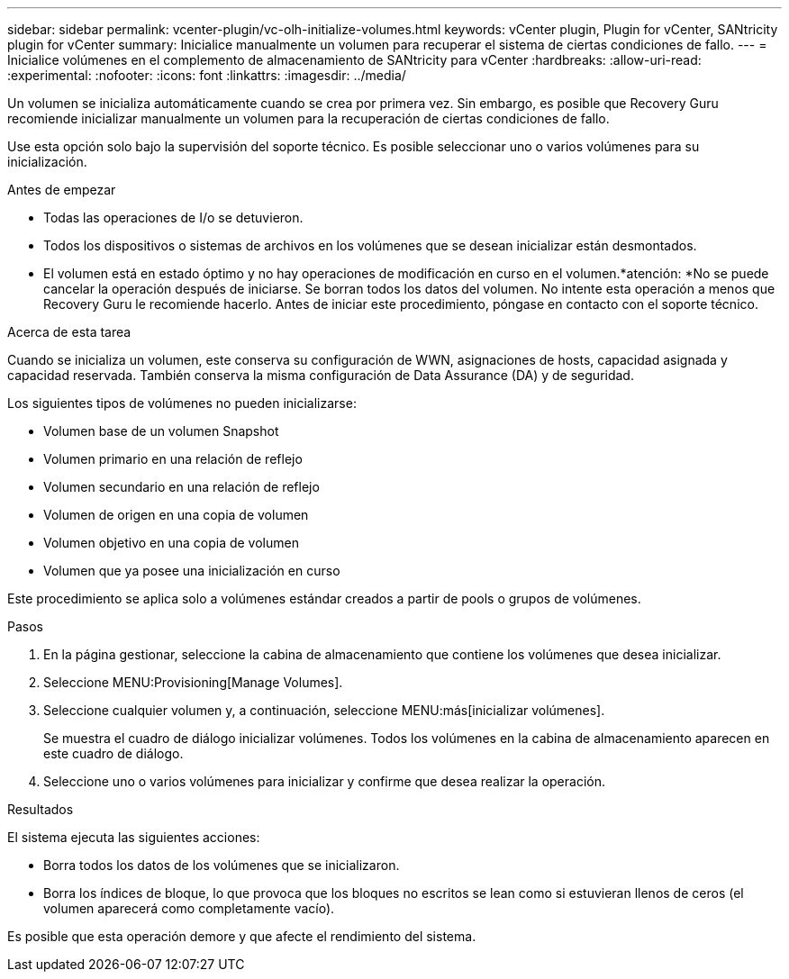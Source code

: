 ---
sidebar: sidebar 
permalink: vcenter-plugin/vc-olh-initialize-volumes.html 
keywords: vCenter plugin, Plugin for vCenter, SANtricity plugin for vCenter 
summary: Inicialice manualmente un volumen para recuperar el sistema de ciertas condiciones de fallo. 
---
= Inicialice volúmenes en el complemento de almacenamiento de SANtricity para vCenter
:hardbreaks:
:allow-uri-read: 
:experimental: 
:nofooter: 
:icons: font
:linkattrs: 
:imagesdir: ../media/


[role="lead"]
Un volumen se inicializa automáticamente cuando se crea por primera vez. Sin embargo, es posible que Recovery Guru recomiende inicializar manualmente un volumen para la recuperación de ciertas condiciones de fallo.

Use esta opción solo bajo la supervisión del soporte técnico. Es posible seleccionar uno o varios volúmenes para su inicialización.

.Antes de empezar
* Todas las operaciones de I/o se detuvieron.
* Todos los dispositivos o sistemas de archivos en los volúmenes que se desean inicializar están desmontados.
* El volumen está en estado óptimo y no hay operaciones de modificación en curso en el volumen.*atención: *No se puede cancelar la operación después de iniciarse. Se borran todos los datos del volumen. No intente esta operación a menos que Recovery Guru le recomiende hacerlo. Antes de iniciar este procedimiento, póngase en contacto con el soporte técnico.


.Acerca de esta tarea
Cuando se inicializa un volumen, este conserva su configuración de WWN, asignaciones de hosts, capacidad asignada y capacidad reservada. También conserva la misma configuración de Data Assurance (DA) y de seguridad.

Los siguientes tipos de volúmenes no pueden inicializarse:

* Volumen base de un volumen Snapshot
* Volumen primario en una relación de reflejo
* Volumen secundario en una relación de reflejo
* Volumen de origen en una copia de volumen
* Volumen objetivo en una copia de volumen
* Volumen que ya posee una inicialización en curso


Este procedimiento se aplica solo a volúmenes estándar creados a partir de pools o grupos de volúmenes.

.Pasos
. En la página gestionar, seleccione la cabina de almacenamiento que contiene los volúmenes que desea inicializar.
. Seleccione MENU:Provisioning[Manage Volumes].
. Seleccione cualquier volumen y, a continuación, seleccione MENU:más[inicializar volúmenes].
+
Se muestra el cuadro de diálogo inicializar volúmenes. Todos los volúmenes en la cabina de almacenamiento aparecen en este cuadro de diálogo.

. Seleccione uno o varios volúmenes para inicializar y confirme que desea realizar la operación.


.Resultados
El sistema ejecuta las siguientes acciones:

* Borra todos los datos de los volúmenes que se inicializaron.
* Borra los índices de bloque, lo que provoca que los bloques no escritos se lean como si estuvieran llenos de ceros (el volumen aparecerá como completamente vacío).


Es posible que esta operación demore y que afecte el rendimiento del sistema.
